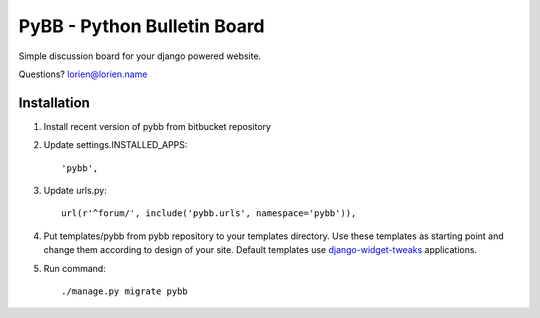 ============================
PyBB - Python Bulletin Board
============================

Simple discussion board for your django powered website.

Questions? lorien@lorien.name

Installation
============

1. Install recent version of pybb from bitbucket repository
2. Update settings.INSTALLED_APPS::

    'pybb',

3. Update urls.py::

    url(r'^forum/', include('pybb.urls', namespace='pybb')),

4. Put templates/pybb from pybb repository to your templates directory.
   Use these templates as starting point and change them according to
   design of your site. Default templates use `django-widget-tweaks <https://bitbucket.org/kmike/django-widget-tweaks>`_ applications.

5. Run command::

   ./manage.py migrate pybb
